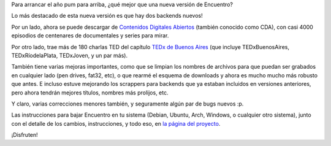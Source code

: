 .. title: Regalo de año nuevo: Encuentro 4.0
.. date: 2016-01-05 20:02:18
.. tags: liberación, software, Python

Para arrancar el año pum para arriba, ¿qué mejor que una nueva versión de Encuentro?

Lo más destacado de esta nueva versión es que hay dos backends nuevos!

Por un lado, ahora se puede descargar de `Contenidos Digitales Abiertos <http://cda.gob.ar/>`_ (también conocido como CDA), con casi 4000 episodios de centenares de documentales y series para mirar.

Por otro lado, trae más de 180 charlas TED del capítulo `TEDx de Buenos Aires <http://tedxriodelaplata.org/>`_ (que incluye TEDxBuenosAires, TEDxRíodelaPlata, TEDxJoven, y un par más).

.. image:: http://encuentro.taniquetil.com.ar/imgs/title.png
    :alt: Encuentro
    :link: http://encuentro.taniquetil.com.ar/

También tiene varias mejoras importantes, como que se limpian los nombres de archivos para que puedan ser grabados en cualquier lado (pen drives, fat32, etc), o que rearmé el esquema de downloads y ahora es mucho mucho más robusto que antes. E incluso estuve mejorando los scrappers para backends que ya estaban incluidos en versiones anteriores, pero ahora tendrán mejores títulos, nombres más prolijos, etc.

Y claro, varias correcciones menores también, y seguramente algún par de bugs nuevos :p.

Las instrucciones para bajar Encuentro en tu sistema (Debian, Ubuntu, Arch, Windows, o cualquier otro sistema), junto con el detalle de los cambios, instrucciones, y todo eso, en `la página del proyecto <http://encuentro.taniquetil.com.ar/>`_.

¡Disfruten!
